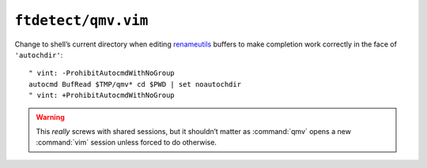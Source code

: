 ``ftdetect/qmv.vim``
====================

Change to shell’s current directory when editing renameutils_ buffers to make
completion work correctly in the face of ``'autochdir'``::

    " vint: -ProhibitAutocmdWithNoGroup
    autocmd BufRead $TMP/qmv* cd $PWD | set noautochdir
    " vint: +ProhibitAutocmdWithNoGroup

.. warning::

    This *really* screws with shared sessions, but it shouldn’t matter as
    :command:`qmv` opens a new :command:`vim` session unless forced to do
    otherwise.

.. _renameutils: https://www.nongnu.org/renameutils/
